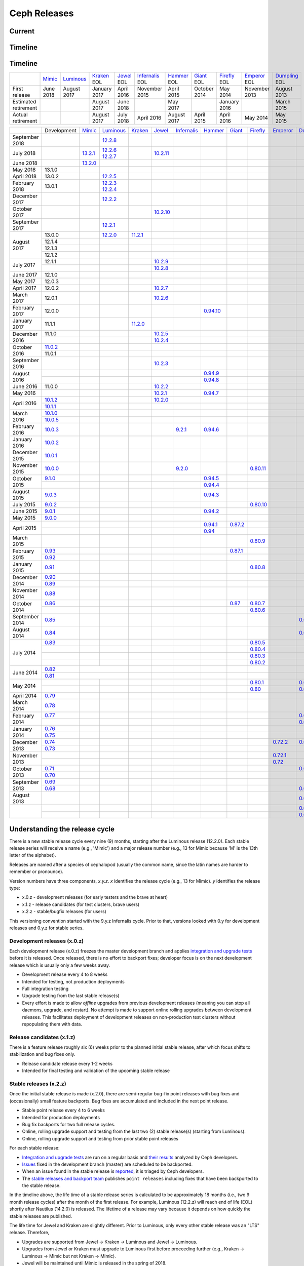 =============
Ceph Releases
=============

Current
-------

.. ceph_releases:: releases.yml

Timeline
--------

.. ceph_timeline:: releases.yml

Timeline
--------

+----------------------+----------+-------------+-----------+----------+---------------+-----------+----------+------------+------------+-------------+
|                      | `Mimic`_ | `Luminous`_ | `Kraken`_ | `Jewel`_ | `Infernalis`_ | `Hammer`_ | `Giant`_ | `Firefly`_ | `Emperor`_ | `Dumpling`_ |
|                      |          |             | EOL       | EOL      | EOL           | EOL       | EOL      | EOL        | EOL        | EOL         |
+----------------------+----------+-------------+-----------+----------+---------------+-----------+----------+------------+------------+-------------+
| First release        | June     | August      | January   | April    | November      | April     | October  | May        | November   | August      |
|                      | 2018     | 2017        | 2017      | 2016     | 2015          | 2015      | 2014     | 2014       | 2013       | 2013        |
+----------------------+----------+-------------+-----------+----------+---------------+-----------+----------+------------+------------+-------------+
| Estimated retirement |          |             | August    | June     |               | May       |          | January    |            | March       |
|                      |          |             | 2017      | 2018     |               | 2017      |          | 2016       |            | 2015        |
+----------------------+----------+-------------+-----------+----------+---------------+-----------+----------+------------+------------+-------------+
| Actual retirement    |          |             | August    | July     | April 2016    | August    | April    | April      | May        | May         |
|                      |          |             | 2017      | 2018     |               | 2017      | 2015     | 2016       | 2014       | 2015        |
+----------------------+----------+-------------+-----------+----------+---------------+-----------+----------+------------+------------+-------------+

+----------------+-------------+-----------+-------------+-----------+------------+---------------+-----------+------------+------------+------------+-------------+
|                | Development | `Mimic`_  | `Luminous`_ | `Kraken`_ | `Jewel`_   | `Infernalis`_ | `Hammer`_ | `Giant`_   | `Firefly`_ | `Emperor`_ | `Dumpling`_ |
+----------------+-------------+-----------+-------------+-----------+------------+---------------+-----------+------------+------------+------------+-------------+
| September 2018 |             |           | `12.2.8`_   |           |            |               |           |            |            |            |             |
+----------------+-------------+-----------+-------------+-----------+------------+---------------+-----------+------------+------------+------------+-------------+
| July 2018      |             | `13.2.1`_ | `12.2.6`_   |           | `10.2.11`_ |               |           |            |            |            |             |
|                |             |           | `12.2.7`_   |           |            |               |           |            |            |            |             |
+----------------+-------------+-----------+-------------+-----------+------------+---------------+-----------+------------+------------+------------+-------------+
| June 2018      |             | `13.2.0`_ |             |           |            |               |           |            |            |            |             |
+----------------+-------------+-----------+-------------+-----------+------------+---------------+-----------+------------+------------+------------+-------------+
| May 2018       | 13.1.0      |           |             |           |            |               |           |            |            |            |             |
+----------------+-------------+-----------+-------------+-----------+------------+---------------+-----------+------------+------------+------------+-------------+
| April 2018     | 13.0.2      |           | `12.2.5`_   |           |            |               |           |            |            |            |             |
+----------------+-------------+-----------+-------------+-----------+------------+---------------+-----------+------------+------------+------------+-------------+
| February 2018  | 13.0.1      |           | `12.2.3`_   |           |            |               |           |            |            |            |             |
|                |             |           | `12.2.4`_   |           |            |               |           |            |            |            |             |
+----------------+-------------+-----------+-------------+-----------+------------+---------------+-----------+------------+------------+------------+-------------+
| December 2017  |             |           | `12.2.2`_   |           |            |               |           |            |            |            |             |
+----------------+-------------+-----------+-------------+-----------+------------+---------------+-----------+------------+------------+------------+-------------+
| October 2017   |             |           |             |           | `10.2.10`_ |               |           |            |            |            |             |
+----------------+-------------+-----------+-------------+-----------+------------+---------------+-----------+------------+------------+------------+-------------+
| September 2017 |             |           | `12.2.1`_   |           |            |               |           |            |            |            |             |
+----------------+-------------+-----------+-------------+-----------+------------+---------------+-----------+------------+------------+------------+-------------+
| August    2017 | 13.0.0      |           | `12.2.0`_   | `11.2.1`_ |            |               |           |            |            |            |             |
|                +-------------+-----------+-------------+-----------+------------+---------------+-----------+------------+------------+------------+-------------+
|                | 12.1.4      |           |             |           |            |               |           |            |            |            |             |
|                +-------------+-----------+-------------+-----------+------------+---------------+-----------+------------+------------+------------+-------------+
|                | 12.1.3      |           |             |           |            |               |           |            |            |            |             |
|                +-------------+-----------+-------------+-----------+------------+---------------+-----------+------------+------------+------------+-------------+
|                | 12.1.2      |           |             |           |            |               |           |            |            |            |             |
+----------------+-------------+-----------+-------------+-----------+------------+---------------+-----------+------------+------------+------------+-------------+
| July      2017 | 12.1.1      |           |             |           | `10.2.9`_  |               |           |            |            |            |             |
|                +-------------+-----------+-------------+-----------+------------+---------------+-----------+------------+------------+------------+-------------+
|                |             |           |             |           | `10.2.8`_  |               |           |            |            |            |             |
+----------------+-------------+-----------+-------------+-----------+------------+---------------+-----------+------------+------------+------------+-------------+
| June      2017 | 12.1.0      |           |             |           |            |               |           |            |            |            |             |
+----------------+-------------+-----------+-------------+-----------+------------+---------------+-----------+------------+------------+------------+-------------+
| May       2017 | 12.0.3      |           |             |           |            |               |           |            |            |            |             |
+----------------+-------------+-----------+-------------+-----------+------------+---------------+-----------+------------+------------+------------+-------------+
| April     2017 | 12.0.2      |           |             |           | `10.2.7`_  |               |           |            |            |            |             |
+----------------+-------------+-----------+-------------+-----------+------------+---------------+-----------+------------+------------+------------+-------------+
| March     2017 | 12.0.1      |           |             |           | `10.2.6`_  |               |           |            |            |            |             |
+----------------+-------------+-----------+-------------+-----------+------------+---------------+-----------+------------+------------+------------+-------------+
| February  2017 | 12.0.0      |           |             |           |            |               |`0.94.10`_ |            |            |            |             |
+----------------+-------------+-----------+-------------+-----------+------------+---------------+-----------+------------+------------+------------+-------------+
| January   2017 | 11.1.1      |           |             | `11.2.0`_ |            |               |           |            |            |            |             |
+----------------+-------------+-----------+-------------+-----------+------------+---------------+-----------+------------+------------+------------+-------------+
| December  2016 | 11.1.0      |           |             |           | `10.2.5`_  |               |           |            |            |            |             |
|                +-------------+-----------+-------------+-----------+------------+---------------+-----------+------------+------------+------------+-------------+
|                |             |           |             |           | `10.2.4`_  |               |           |            |            |            |             |
+----------------+-------------+-----------+-------------+-----------+------------+---------------+-----------+------------+------------+------------+-------------+
| October   2016 | `11.0.2`_   |           |             |           |            |               |           |            |            |            |             |
|                +-------------+-----------+-------------+-----------+------------+---------------+-----------+------------+------------+------------+-------------+
|                | 11.0.1      |           |             |           |            |               |           |            |            |            |             |
+----------------+-------------+-----------+-------------+-----------+------------+---------------+-----------+------------+------------+------------+-------------+
| September 2016 |             |           |             |           | `10.2.3`_  |               |           |            |            |            |             |
+----------------+-------------+-----------+-------------+-----------+------------+---------------+-----------+------------+------------+------------+-------------+
| August    2016 |             |           |             |           |            |               | `0.94.9`_ |            |            |            |             |
|                +-------------+-----------+-------------+-----------+------------+---------------+-----------+------------+------------+------------+-------------+
|                |             |           |             |           |            |               | `0.94.8`_ |            |            |            |             |
+----------------+-------------+-----------+-------------+-----------+------------+---------------+-----------+------------+------------+------------+-------------+
| June      2016 | 11.0.0      |           |             |           | `10.2.2`_  |               |           |            |            |            |             |
+----------------+-------------+-----------+-------------+-----------+------------+---------------+-----------+------------+------------+------------+-------------+
| May       2016 |             |           |             |           | `10.2.1`_  |               | `0.94.7`_ |            |            |            |             |
+----------------+-------------+-----------+-------------+-----------+------------+---------------+-----------+------------+------------+------------+-------------+
| April     2016 | `10.1.2`_   |           |             |           | `10.2.0`_  |               |           |            |            |            |             |
|                +-------------+-----------+-------------+-----------+------------+---------------+-----------+------------+------------+------------+-------------+
|                | `10.1.1`_   |           |             |           |            |               |           |            |            |            |             |
+----------------+-------------+-----------+-------------+-----------+------------+---------------+-----------+------------+------------+------------+-------------+
| March     2016 | `10.1.0`_   |           |             |           |            |               |           |            |            |            |             |
|                +-------------+-----------+-------------+-----------+------------+---------------+-----------+------------+------------+------------+-------------+
|                | `10.0.5`_   |           |             |           |            |               |           |            |            |            |             |
+----------------+-------------+-----------+-------------+-----------+------------+---------------+-----------+------------+------------+------------+-------------+
| February  2016 | `10.0.3`_   |           |             |           |            | `9.2.1`_      | `0.94.6`_ |            |            |            |             |
+----------------+-------------+-----------+-------------+-----------+------------+---------------+-----------+------------+------------+------------+-------------+
| January   2016 | `10.0.2`_   |           |             |           |            |               |           |            |            |            |             |
+----------------+-------------+-----------+-------------+-----------+------------+---------------+-----------+------------+------------+------------+-------------+
| December  2015 | `10.0.1`_   |           |             |           |            |               |           |            |            |            |             |
+----------------+-------------+-----------+-------------+-----------+------------+---------------+-----------+------------+------------+------------+-------------+
| November  2015 | `10.0.0`_   |           |             |           |            | `9.2.0`_      |           |            | `0.80.11`_ |            |             |
+----------------+-------------+-----------+-------------+-----------+------------+---------------+-----------+------------+------------+------------+-------------+
| October   2015 | `9.1.0`_    |           |             |           |            |               | `0.94.5`_ |            |            |            |             |
|                +-------------+-----------+-------------+-----------+------------+---------------+-----------+------------+------------+------------+-------------+
|                |             |           |             |           |            |               | `0.94.4`_ |            |            |            |             |
+----------------+-------------+-----------+-------------+-----------+------------+---------------+-----------+------------+------------+------------+-------------+
| August    2015 | `9.0.3`_    |           |             |           |            |               | `0.94.3`_ |            |            |            |             |
+----------------+-------------+-----------+-------------+-----------+------------+---------------+-----------+------------+------------+------------+-------------+
| July      2015 | `9.0.2`_    |           |             |           |            |               |           |            | `0.80.10`_ |            |             |
+----------------+-------------+-----------+-------------+-----------+------------+---------------+-----------+------------+------------+------------+-------------+
| June      2015 | `9.0.1`_    |           |             |           |            |               | `0.94.2`_ |            |            |            |             |
+----------------+-------------+-----------+-------------+-----------+------------+---------------+-----------+------------+------------+------------+-------------+
| May       2015 | `9.0.0`_    |           |             |           |            |               |           |            |            |            |             |
+----------------+-------------+-----------+-------------+-----------+------------+---------------+-----------+------------+------------+------------+-------------+
| April     2015 |             |           |             |           |            |               | `0.94.1`_ | `0.87.2`_  |            |            |             |
|                +-------------+-----------+-------------+-----------+------------+---------------+-----------+------------+------------+------------+-------------+
|                |             |           |             |           |            |               | `0.94`_   |            |            |            |             |
+----------------+-------------+-----------+-------------+-----------+------------+---------------+-----------+------------+------------+------------+-------------+
| March     2015 |             |           |             |           |            |               |           |            | `0.80.9`_  |            |             |
+----------------+-------------+-----------+-------------+-----------+------------+---------------+-----------+------------+------------+------------+-------------+
| February  2015 | `0.93`_     |           |             |           |            |               |           | `0.87.1`_  |            |            |             |
|                +-------------+-----------+-------------+-----------+------------+---------------+-----------+------------+------------+------------+-------------+
|                | `0.92`_     |           |             |           |            |               |           |            |            |            |             |
+----------------+-------------+-----------+-------------+-----------+------------+---------------+-----------+------------+------------+------------+-------------+
| January   2015 | `0.91`_     |           |             |           |            |               |           |            | `0.80.8`_  |            |             |
+----------------+-------------+-----------+-------------+-----------+------------+---------------+-----------+------------+------------+------------+-------------+
| December  2014 | `0.90`_     |           |             |           |            |               |           |            |            |            |             |
|                +-------------+-----------+-------------+-----------+------------+---------------+-----------+------------+------------+------------+-------------+
|                | `0.89`_     |           |             |           |            |               |           |            |            |            |             |
+----------------+-------------+-----------+-------------+-----------+------------+---------------+-----------+------------+------------+------------+-------------+
| November  2014 | `0.88`_     |           |             |           |            |               |           |            |            |            |             |
+----------------+-------------+-----------+-------------+-----------+------------+---------------+-----------+------------+------------+------------+-------------+
| October   2014 | `0.86`_     |           |             |           |            |               |           | `0.87`_    | `0.80.7`_  |            |             |
|                +-------------+-----------+-------------+-----------+------------+---------------+-----------+------------+------------+------------+-------------+
|                |             |           |             |           |            |               |           |            | `0.80.6`_  |            |             |
+----------------+-------------+-----------+-------------+-----------+------------+---------------+-----------+------------+------------+------------+-------------+
| September 2014 | `0.85`_     |           |             |           |            |               |           |            |            |            | `0.67.11`_  |
+----------------+-------------+-----------+-------------+-----------+------------+---------------+-----------+------------+------------+------------+-------------+
| August    2014 | `0.84`_     |           |             |           |            |               |           |            |            |            | `0.67.10`_  |
+----------------+-------------+-----------+-------------+-----------+------------+---------------+-----------+------------+------------+------------+-------------+
| July      2014 | `0.83`_     |           |             |           |            |               |           |            | `0.80.5`_  |            |             |
|                +-------------+-----------+-------------+-----------+------------+---------------+-----------+------------+------------+------------+-------------+
|                |             |           |             |           |            |               |           |            | `0.80.4`_  |            |             |
|                +-------------+-----------+-------------+-----------+------------+---------------+-----------+------------+------------+------------+-------------+
|                |             |           |             |           |            |               |           |            | `0.80.3`_  |            |             |
|                +-------------+-----------+-------------+-----------+------------+---------------+-----------+------------+------------+------------+-------------+
|                |             |           |             |           |            |               |           |            | `0.80.2`_  |            |             |
+----------------+-------------+-----------+-------------+-----------+------------+---------------+-----------+------------+------------+------------+-------------+
| June      2014 | `0.82`_     |           |             |           |            |               |           |            |            |            |             |
|                +-------------+------------+------------+-----------+------------+---------------+-----------+------------+------------+------------+-------------+
|                | `0.81`_     |           |             |           |            |               |           |            |            |            |             |
+----------------+-------------+-----------+-------------+-----------+------------+---------------+-----------+------------+------------+------------+-------------+
| May       2014 |             |           |             |           |            |               |           |            | `0.80.1`_  |            | `0.67.9`_   |
|                +-------------+-----------+-------------+-----------+------------+---------------+-----------+------------+------------+------------+-------------+
|                |             |           |             |           |            |               |           |            | `0.80`_    |            | `0.67.8`_   |
+----------------+-------------+-----------+-------------+-----------+------------+---------------+-----------+------------+------------+------------+-------------+
| April     2014 | `0.79`_     |           |             |           |            |               |           |            |            |            |             |
+----------------+-------------+-----------+-------------+-----------+------------+---------------+-----------+------------+------------+------------+-------------+
| March     2014 | `0.78`_     |           |             |           |            |               |           |            |            |            |             |
+----------------+-------------+-----------+-------------+-----------+------------+---------------+-----------+------------+------------+------------+-------------+
| February  2014 | `0.77`_     |           |             |           |            |               |           |            |            |            | `0.67.7`_   |
|                +-------------+-----------+-------------+-----------+------------+---------------+-----------+------------+------------+------------+-------------+
|                |             |           |             |           |            |               |           |            |            |            | `0.67.6`_   |
+----------------+-------------+-----------+-------------+-----------+------------+---------------+-----------+------------+------------+------------+-------------+
| January   2014 | `0.76`_     |           |             |           |            |               |           |            |            |            |             |
|                +-------------+-----------+-------------+-----------+------------+---------------+-----------+------------+------------+------------+-------------+
|                | `0.75`_     |           |             |           |            |               |           |            |            |            |             |
+----------------+-------------+-----------+-------------+-----------+------------+---------------+-----------+------------+------------+------------+-------------+
| December  2013 | `0.74`_     |           |             |           |            |               |           |            |            | `0.72.2`_  | `0.67.5`_   |
|                +-------------+-----------+-------------+-----------+------------+---------------+-----------+------------+------------+------------+-------------+
|                | `0.73`_     |           |             |           |            |               |           |            |            |            |             |
+----------------+-------------+-----------+-------------+-----------+------------+---------------+-----------+------------+------------+------------+-------------+
| November  2013 |             |           |             |           |            |               |           |            |            | `0.72.1`_  |             |
|                +-------------+-----------+-------------+-----------+------------+---------------+-----------+------------+------------+------------+-------------+
|                |             |           |             |           |            |               |           |            |            | `0.72`_    |             |
+----------------+-------------+-----------+-------------+-----------+------------+---------------+-----------+------------+------------+------------+-------------+
| October   2013 | `0.71`_     |           |             |           |            |               |           |            |            |            | `0.67.4`_   |
|                +-------------+-----------+-------------+-----------+------------+---------------+-----------+------------+------------+------------+-------------+
|                | `0.70`_     |           |             |           |            |               |           |            |            |            |             |
+----------------+-------------+-----------+-------------+-----------+------------+---------------+-----------+------------+------------+------------+-------------+
| September 2013 | `0.69`_     |           |             |           |            |               |           |            |            |            |             |
|                +-------------+-----------+-------------+-----------+------------+---------------+-----------+------------+------------+------------+-------------+
|                | `0.68`_     |           |             |           |            |               |           |            |            |            | `0.67.3`_   |
+----------------+-------------+-----------+-------------+-----------+------------+---------------+-----------+------------+------------+------------+-------------+
| August    2013 |             |           |             |           |            |               |           |            |            |            | `0.67.2`_   |
+----------------+-------------+-----------+-------------+-----------+------------+---------------+-----------+------------+------------+------------+-------------+
|                |             |           |             |           |            |               |           |            |            |            | `0.67.1`_   |
|                +-------------+-----------+-------------+-----------+------------+---------------+-----------+------------+------------+------------+-------------+
|                |             |           |             |           |            |               |           |            |            |            | `0.67`_     |
+----------------+-------------+-----------+-------------+-----------+------------+---------------+-----------+------------+------------+------------+-------------+

.. _Mimic: ../mimic
.. _13.2.1: ../mimic#v13-2-1-mimic
.. _13.2.0: ../mimic#v13-2-0-mimic

.. _Luminous: ../luminous#v12-2-0-luminous
.. _12.2.8: ../luminous#v12-2-8-luminous
.. _12.2.7: ../luminous#v12-2-7-luminous
.. _12.2.6: ../luminous#v12-2-6-luminous
.. _12.2.5: ../luminous#v12-2-5-luminous
.. _12.2.4: ../luminous#v12-2-4-luminous
.. _12.2.3: ../luminous#v12-2-3-luminous
.. _12.2.2: ../luminous#v12-2-2-luminous
.. _12.2.1: ../luminous#v12-2-1-luminous
.. _12.2.0: ../luminous#v12-2-0-luminous

.. _11.2.1: ../kraken#v11-2-1-kraken
.. _11.2.0: ../kraken#v11-2-0-kraken
.. _Kraken: ../kraken#v11-2-0-kraken

.. _11.0.2: ../kraken#v11-0-2-kraken

.. _10.2.11: ../jewel#v10-2-11-jewel
.. _10.2.10: ../jewel#v10-2-10-jewel
.. _10.2.9: ../jewel#v10-2-9-jewel
.. _10.2.8: ../jewel#v10-2-8-jewel
.. _10.2.7: ../jewel#v10-2-7-jewel
.. _10.2.6: ../jewel#v10-2-6-jewel
.. _10.2.5: ../jewel#v10-2-5-jewel
.. _10.2.4: ../jewel#v10-2-4-jewel
.. _10.2.3: ../jewel#v10-2-3-jewel
.. _10.2.2: ../jewel#v10-2-2-jewel
.. _10.2.1: ../jewel#v10-2-1-jewel
.. _10.2.0: ../jewel#v10-2-0-jewel
.. _Jewel: ../jewel#v10-2-0-jewel

.. _10.1.2: ../jewel#v10-1-2-jewel-release-candidate
.. _10.1.1: ../jewel#v10-1-1-jewel-release-candidate
.. _10.1.0: ../jewel#v10-1-0-jewel-release-candidate
.. _10.0.5: ../jewel#v10-0-5
.. _10.0.3: ../jewel#v10-0-3
.. _10.0.2: ../jewel#v10-0-2
.. _10.0.1: ../jewel#v10-0-1
.. _10.0.0: ../jewel#v10-0-0

.. _9.2.1: ../infernalis#v9-2-1-infernalis
.. _9.2.0: ../infernalis#v9-2-0-infernalis
.. _Infernalis: ../infernalis#v9-2-0-infernalis

.. _9.1.0: ../infernalis#v9-1-0
.. _9.0.3: ../infernalis#v9-0-3
.. _9.0.2: ../infernalis#v9-0-2
.. _9.0.1: ../infernalis#v9-0-1
.. _9.0.0: ../infernalis#v9-0-0

.. _0.94.10: ../hammer#v0-94-10-hammer
.. _0.94.9: ../hammer#v0-94-9-hammer
.. _0.94.8: ../hammer#v0-94-8-hammer
.. _0.94.7: ../hammer#v0-94-7-hammer
.. _0.94.6: ../hammer#v0-94-6-hammer
.. _0.94.5: ../hammer#v0-94-5-hammer
.. _0.94.4: ../hammer#v0-94-4-hammer
.. _0.94.3: ../hammer#v0-94-3-hammer
.. _0.94.2: ../hammer#v0-94-2-hammer
.. _0.94.1: ../hammer#v0-94-1-hammer
.. _0.94: ../hammer#v0-94-hammer
.. _Hammer: ../hammer#v0-94-hammer

.. _0.93: ../hammer#v0-93
.. _0.92: ../hammer#v0-92
.. _0.91: ../hammer#v0-91
.. _0.90: ../hammer#v0-90
.. _0.89: ../hammer#v0-89
.. _0.88: ../hammer#v0-88

.. _0.87.2: ../giant#v0-87-2-giant
.. _0.87.1: ../giant#v0-87-1-giant
.. _0.87: ../giant#v0-87-giant
.. _Giant: ../giant#v0-87-giant

.. _0.86: ../giant#v0-86
.. _0.85: ../giant#v0-85
.. _0.84: ../giant#v0-84
.. _0.83: ../giant#v0-83
.. _0.82: ../giant#v0-82
.. _0.81: ../giant#v0-81

.. _0.80.11: ../firefly#v0-80-11-firefly
.. _0.80.10: ../firefly#v0-80-10-firefly
.. _0.80.9: ../firefly#v0-80-9-firefly
.. _0.80.8: ../firefly#v0-80-8-firefly
.. _0.80.7: ../firefly#v0-80-7-firefly
.. _0.80.6: ../firefly#v0-80-6-firefly
.. _0.80.5: ../firefly#v0-80-5-firefly
.. _0.80.4: ../firefly#v0-80-4-firefly
.. _0.80.3: ../firefly#v0-80-3-firefly
.. _0.80.2: ../firefly#v0-80-2-firefly
.. _0.80.1: ../firefly#v0-80-1-firefly
.. _0.80: ../firefly#v0-80-firefly
.. _Firefly: ../firefly#v0-80-firefly

.. _0.79: ../firefly#v0-79
.. _0.78: ../firefly#v0-78
.. _0.77: ../firefly#v0-77
.. _0.76: ../firefly#v0-76
.. _0.75: ../firefly#v0-75
.. _0.74: ../firefly#v0-74
.. _0.73: ../firefly#v0-73

.. _0.72.2: ../emperor#v0-72-2-emperor
.. _0.72.1: ../emperor#v0-72-1-emperor
.. _0.72: ../emperor#v0-72-emperor
.. _Emperor: ../emperor#v0-72-emperor

.. _0.71: ../dumpling#v0-71
.. _0.70: ../dumpling#v0-70
.. _0.69: ../dumpling#v0-69
.. _0.68: ../dumpling#v0-68

.. _0.67.11: ../dumpling#v0-67-11-dumpling
.. _0.67.10: ../dumpling#v0-67-10-dumpling
.. _0.67.9: ../dumpling#v0-67-9-dumpling
.. _0.67.8: ../dumpling#v0-67-8-dumpling
.. _0.67.7: ../dumpling#v0-67-7-dumpling
.. _0.67.6: ../dumpling#v0-67-6-dumpling
.. _0.67.5: ../dumpling#v0-67-5-dumpling
.. _0.67.4: ../dumpling#v0-67-4-dumpling
.. _0.67.3: ../dumpling#v0-67-3-dumpling
.. _0.67.2: ../dumpling#v0-67-2-dumpling
.. _0.67.1: ../dumpling#v0-67-1-dumpling
.. _0.67: ../dumpling#v0-67-dumpling
.. _Dumpling:  ../dumpling#v0-67-dumpling

Understanding the release cycle
-------------------------------

There is a new stable release cycle every nine (9) months, starting
after the Luminous release (12.2.0).  Each stable release series will
receive a name (e.g., 'Mimic') and a major release number (e.g., 13
for Mimic because 'M' is the 13th letter of the alphabet).

Releases are named after a species of cephalopod (usually the common
name, since the latin names are harder to remember or pronounce).

Version numbers have three components, *x.y.z*.  *x* identifies the release
cycle (e.g., 13 for Mimic).  *y* identifies the release type:

* x.0.z - development releases (for early testers and the brave at heart)
* x.1.z - release candidates (for test clusters, brave users)
* x.2.z - stable/bugfix releases (for users)

This versioning convention started with the 9.y.z Infernalis cycle.  Prior to
that, versions looked with 0.y for development releases and 0.y.z for stable
series.

Development releases (x.0.z)
^^^^^^^^^^^^^^^^^^^^^^^^^^^^

Each development release (x.0.z) freezes the master development branch
and applies `integration and upgrade tests
<https://github.com/ceph/ceph/tree/master/qa/suites/>`_ before it is released.  Once
released, there is no effort to backport fixes; developer focus is on
the next development release which is usually only a few weeks away.

* Development release every 4 to 8 weeks
* Intended for testing, not production deployments
* Full integration testing
* Upgrade testing from the last stable release(s)
* Every effort is made to allow *offline* upgrades from previous
  development releases (meaning you can stop all daemons, upgrade, and
  restart).  No attempt is made to support online rolling upgrades
  between development releases.  This facilitates deployment of
  development releases on non-production test clusters without
  repopulating them with data.

Release candidates (x.1.z)
^^^^^^^^^^^^^^^^^^^^^^^^^^

There is a feature release roughly six (6) weeks prior to the planned
initial stable release, after which focus shifts to stabilization and
bug fixes only.

* Release candidate release every 1-2 weeks
* Intended for final testing and validation of the upcoming stable release
  
Stable releases (x.2.z)
^^^^^^^^^^^^^^^^^^^^^^^

Once the initial stable release is made (x.2.0), there are
semi-regular bug-fix point releases with bug fixes and (occasionally)
small feature backports.  Bug fixes are accumulated and included in
the next point release.

* Stable point release every 4 to 6 weeks
* Intended for production deployments
* Bug fix backports for two full release cycles.
* Online, rolling upgrade support and testing from the last two (2)
  stable release(s) (starting from Luminous).
* Online, rolling upgrade support and testing from prior stable point
  releases

For each stable release:

* `Integration and upgrade tests
  <https://github.com/ceph/ceph/tree/master/qa/suites/>`_ are run on a regular basis
  and `their results <http://pulpito.ceph.com/>`_ analyzed by Ceph
  developers.
* `Issues <http://tracker.ceph.com/projects/ceph/issues?query_id=27>`_
  fixed in the development branch (master) are scheduled to be backported.
* When an issue found in the stable release is `reported
  <http://tracker.ceph.com/projects/ceph/issues/new>`_, it is
  triaged by Ceph developers.
* The `stable releases and backport team <http://tracker.ceph.com/projects/ceph-releases/wiki>`_
  publishes ``point releases`` including fixes that have been backported to the stable release.

In the timeline above, the life time of a stable release series is
calculated to be approximately 18 months (i.e., two 9 month release
cycles) after the month of the first release.  For example, Luminous
(12.2.z) will reach end of life (EOL) shortly after Nautilus (14.2.0) is
released.  The lifetime of a release may vary because it depends on how
quickly the stable releases are published.

The life time for Jewel and Kraken are slightly different.  Prior to
Luminous, only every other stable release was an "LTS" release.
Therefore,

* Upgrades are supported from Jewel -> Kraken -> Luminous and Jewel -> Luminous.
* Upgrades from Jewel or Kraken must upgrade to Luminous first before proceeding further (e.g., Kraken -> Luminous -> Mimic but not Kraken -> Mimic).
* Jewel will be maintained until Mimic is released in the spring of 2018.
* Kraken is no longer maintained.
